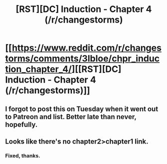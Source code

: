 #+TITLE: [RST][DC] Induction - Chapter 4 (/r/changestorms)

* [[https://www.reddit.com/r/changestorms/comments/3lbloe/chpr_induction_chapter_4/][[RST][DC] Induction - Chapter 4 (/r/changestorms)]]
:PROPERTIES:
:Author: eaglejarl
:Score: 6
:DateUnix: 1442508961.0
:DateShort: 2015-Sep-17
:END:

** I forgot to post this on Tuesday when it went out to Patreon and list. Better late than never, hopefully.
:PROPERTIES:
:Author: eaglejarl
:Score: 1
:DateUnix: 1442508987.0
:DateShort: 2015-Sep-17
:END:


** Looks like there's no chapter2>chapter1 link.
:PROPERTIES:
:Author: traverseda
:Score: 1
:DateUnix: 1442515237.0
:DateShort: 2015-Sep-17
:END:

*** Fixed, thanks.
:PROPERTIES:
:Author: eaglejarl
:Score: 1
:DateUnix: 1442519768.0
:DateShort: 2015-Sep-18
:END:
